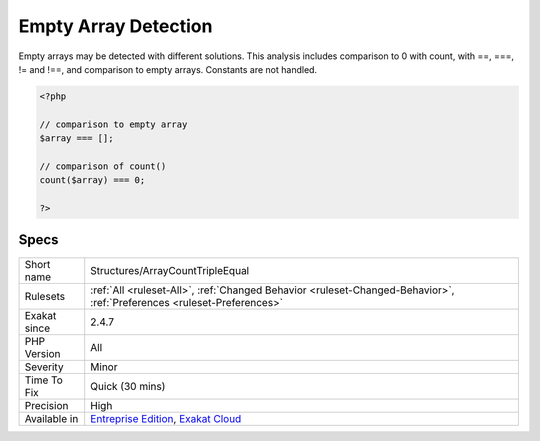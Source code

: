 .. _structures-arraycounttripleequal:

.. _empty-array-detection:

Empty Array Detection
+++++++++++++++++++++

.. meta::
	:description:
		Empty Array Detection: Empty arrays may be detected with different solutions.
	:twitter:card: summary_large_image
	:twitter:site: @exakat
	:twitter:title: Empty Array Detection
	:twitter:description: Empty Array Detection: Empty arrays may be detected with different solutions
	:twitter:creator: @exakat
	:twitter:image:src: https://www.exakat.io/wp-content/uploads/2020/06/logo-exakat.png
	:og:image: https://www.exakat.io/wp-content/uploads/2020/06/logo-exakat.png
	:og:title: Empty Array Detection
	:og:type: article
	:og:description: Empty arrays may be detected with different solutions
	:og:url: https://php-tips.readthedocs.io/en/latest/tips/Structures/ArrayCountTripleEqual.html
	:og:locale: en
Empty arrays may be detected with different solutions. 
This analysis includes comparison to 0 with count, with ==, ===, != and !==, and comparison to empty arrays. Constants are not handled.

.. code-block:: php
   
   <?php
   
   // comparison to empty array
   $array === [];
   
   // comparison of count() 
   count($array) === 0;
   
   ?>

Specs
_____

+--------------+-------------------------------------------------------------------------------------------------------------------------+
| Short name   | Structures/ArrayCountTripleEqual                                                                                        |
+--------------+-------------------------------------------------------------------------------------------------------------------------+
| Rulesets     | :ref:`All <ruleset-All>`, :ref:`Changed Behavior <ruleset-Changed-Behavior>`, :ref:`Preferences <ruleset-Preferences>`  |
+--------------+-------------------------------------------------------------------------------------------------------------------------+
| Exakat since | 2.4.7                                                                                                                   |
+--------------+-------------------------------------------------------------------------------------------------------------------------+
| PHP Version  | All                                                                                                                     |
+--------------+-------------------------------------------------------------------------------------------------------------------------+
| Severity     | Minor                                                                                                                   |
+--------------+-------------------------------------------------------------------------------------------------------------------------+
| Time To Fix  | Quick (30 mins)                                                                                                         |
+--------------+-------------------------------------------------------------------------------------------------------------------------+
| Precision    | High                                                                                                                    |
+--------------+-------------------------------------------------------------------------------------------------------------------------+
| Available in | `Entreprise Edition <https://www.exakat.io/entreprise-edition>`_, `Exakat Cloud <https://www.exakat.io/exakat-cloud/>`_ |
+--------------+-------------------------------------------------------------------------------------------------------------------------+


